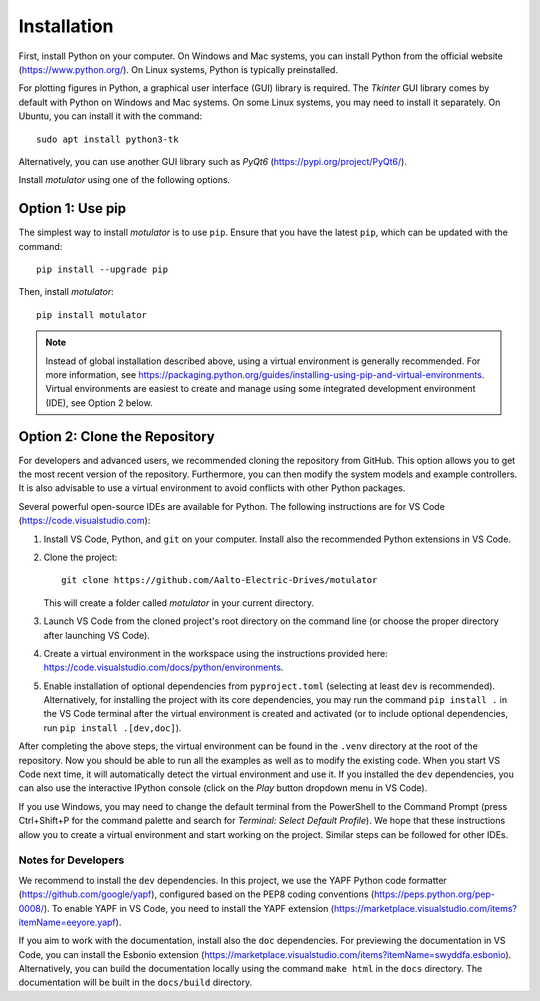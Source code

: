 Installation
============
First, install Python on your computer. On Windows and Mac systems, you can install Python from the official website (https://www.python.org/). On Linux systems, Python is typically preinstalled. 

For plotting figures in Python, a graphical user interface (GUI) library is required. The *Tkinter* GUI library comes by default with Python on Windows and Mac systems. On some Linux systems, you may need to install it separately. On Ubuntu, you can install it with the command::

   sudo apt install python3-tk

Alternatively, you can use another GUI library such as *PyQt6* (https://pypi.org/project/PyQt6/). 

Install *motulator* using one of the following options. 

Option 1: Use pip
-----------------
The simplest way to install *motulator* is to use ``pip``. Ensure that you have the latest ``pip``, which can be updated with the command::

   pip install --upgrade pip

Then, install *motulator*::

   pip install motulator

.. note::
   Instead of global installation described above, using a virtual environment is generally recommended. For more information, see https://packaging.python.org/guides/installing-using-pip-and-virtual-environments. Virtual environments are easiest to create and manage using some integrated development environment (IDE), see Option 2 below.

Option 2: Clone the Repository
------------------------------
For developers and advanced users, we recommended cloning the repository from GitHub. This option allows you to get the most recent version of the repository. Furthermore, you can then modify the system models and example controllers. It is also advisable to use a virtual environment to avoid conflicts with other Python packages. 

Several powerful open-source IDEs are available for Python. The following instructions are for VS Code (https://code.visualstudio.com):

1)	Install VS Code, Python, and ``git`` on your computer. Install also the recommended Python extensions in VS Code.
2) Clone the project::
    
      git clone https://github.com/Aalto-Electric-Drives/motulator

   This will create a folder called *motulator* in your current directory. 

3) Launch VS Code from the cloned project's root directory on the command line (or choose the proper directory after launching VS Code).
4) Create a virtual environment in the workspace using the instructions provided here: https://code.visualstudio.com/docs/python/environments.
5) Enable installation of optional dependencies from ``pyproject.toml`` (selecting at least ``dev`` is recommended). Alternatively, for installing the project with its core dependencies, you may run the command ``pip install .`` in the VS Code terminal after the virtual environment is created and activated (or to include optional dependencies, run ``pip install .[dev,doc]``).

After completing the above steps, the virtual environment can be found in the ``.venv`` directory at the root of the repository. Now you should be able to run all the examples as well as to modify the existing code. When you start VS Code next time, it will automatically detect the virtual environment and use it. If you installed the ``dev`` dependencies, you can also use the interactive IPython console (click on the *Play* button dropdown menu in VS Code). 

If you use Windows, you may need to change the default terminal from the PowerShell to the Command Prompt (press Ctrl+Shift+P for the command palette and search for *Terminal: Select Default Profile*). We hope that these instructions allow you to create a virtual environment and start working on the project. Similar steps can be followed for other IDEs.

Notes for Developers
^^^^^^^^^^^^^^^^^^^^
We recommend to install the ``dev`` dependencies. In this project, we use the YAPF Python code formatter (https://github.com/google/yapf), configured based on the PEP8 coding conventions (https://peps.python.org/pep-0008/). To enable YAPF in VS Code, you need to install the YAPF extension (https://marketplace.visualstudio.com/items?itemName=eeyore.yapf). 

If you aim to work with the documentation, install also the ``doc`` dependencies. For previewing the documentation in VS Code, you can install the Esbonio extension (https://marketplace.visualstudio.com/items?itemName=swyddfa.esbonio). Alternatively, you can build the documentation locally using the command ``make html`` in the ``docs`` directory. The documentation will be built in the ``docs/build`` directory.